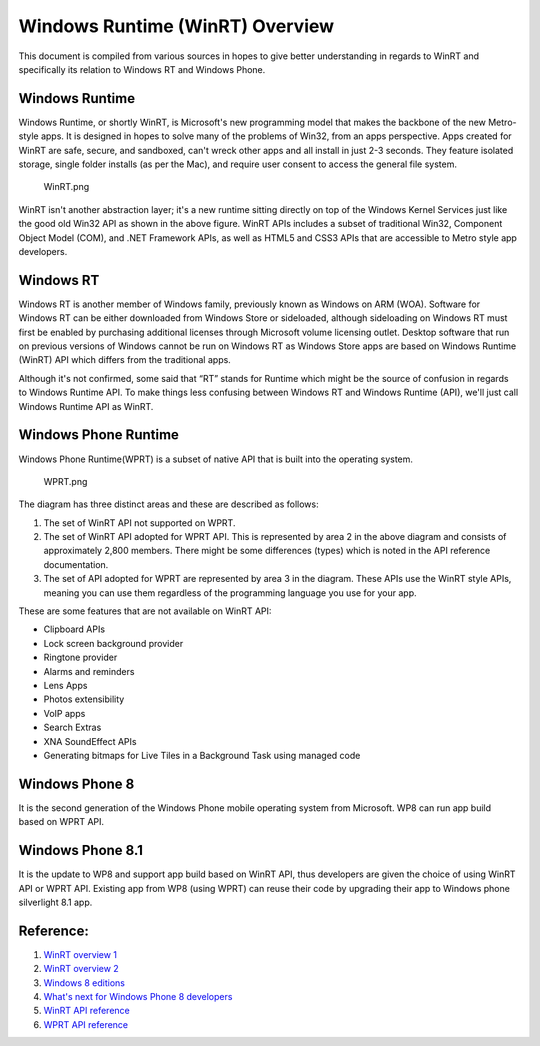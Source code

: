 Windows Runtime (WinRT) Overview
================================

This document is compiled from various sources in hopes to give better
understanding in regards to WinRT and specifically its relation to
Windows RT and Windows Phone.

Windows Runtime
---------------

Windows Runtime, or shortly WinRT, is Microsoft's new programming model
that makes the backbone of the new Metro-style apps. It is designed in
hopes to solve many of the problems of Win32, from an apps perspective.
Apps created for WinRT are safe, secure, and sandboxed, can't wreck
other apps and all install in just 2-3 seconds. They feature isolated
storage, single folder installs (as per the Mac), and require user
consent to access the general file system.

.. figure:: WinRT.png
   :alt: WinRT.png

   WinRT.png

WinRT isn't another abstraction layer; it's a new runtime sitting
directly on top of the Windows Kernel Services just like the good old
Win32 API as shown in the above figure. WinRT APIs includes a subset of
traditional Win32, Component Object Model (COM), and .NET Framework
APIs, as well as HTML5 and CSS3 APIs that are accessible to Metro style
app developers.

Windows RT
----------

Windows RT is another member of Windows family, previously known as
Windows on ARM (WOA). Software for Windows RT can be either downloaded
from Windows Store or sideloaded, although sideloading on Windows RT
must first be enabled by purchasing additional licenses through
Microsoft volume licensing outlet. Desktop software that run on previous
versions of Windows cannot be run on Windows RT as Windows Store apps
are based on Windows Runtime (WinRT) API which differs from the
traditional apps.

Although it's not confirmed, some said that “RT” stands for Runtime
which might be the source of confusion in regards to Windows Runtime
API. To make things less confusing between Windows RT and Windows
Runtime (API), we'll just call Windows Runtime API as WinRT.

Windows Phone Runtime
---------------------

Windows Phone Runtime(WPRT) is a subset of native API that is built into
the operating system.

.. figure:: WPRT.png
   :alt: WPRT.png

   WPRT.png

The diagram has three distinct areas and these are described as follows:

#. The set of WinRT API not supported on WPRT.
#. The set of WinRT API adopted for WPRT API. This is represented by area 2 in the above diagram
   and consists of approximately 2,800 members. There might be some
   differences (types) which is noted in the API reference documentation.
#. The set of API adopted for WPRT are represented by area 3 in the
   diagram. These APIs use the WinRT style APIs, meaning you can use them
   regardless of the programming language you use for your app.

These are some features that are not available on WinRT API:

* Clipboard APIs
* Lock screen background provider
* Ringtone provider
* Alarms and reminders
* Lens Apps
* Photos extensibility
* VoIP apps
* Search Extras
* XNA SoundEffect APIs
* Generating bitmaps for Live Tiles in a Background Task using managed code

Windows Phone 8
---------------

It is the second generation of the Windows Phone mobile operating system
from Microsoft. WP8 can run app build based on WPRT API.

Windows Phone 8.1
-----------------

It is the update to WP8 and support app build based on WinRT API, thus
developers are given the choice of using WinRT API or WPRT API. Existing
app from WP8 (using WPRT) can reuse their code by upgrading their app to
Windows phone silverlight 8.1 app.

Reference:
----------

1. `WinRT overview 1 <http://en.wikipedia.org/wiki/Windows_Runtime>`__
2. `WinRT overview 2 <http://www.codeproject.com/Articles/328551/Part-Introduction-to-WinRT-the-new-Windows-Runti>`__
3. `Windows 8 editions <http://en.wikipedia.org/wiki/Windows_8_editions>`__
4. `What's next for Windows Phone 8 developers <https://msdn.microsoft.com/en-us/library/dn655121(v=vs.105).aspx>`__
5. `WinRT API reference <https://msdn.microsoft.com/en-us/library/br211377.aspx>`__
6. `WPRT API reference <https://msdn.microsoft.com/en-us/library/windows/apps/jj207212(v=vs.105).aspx>`__
